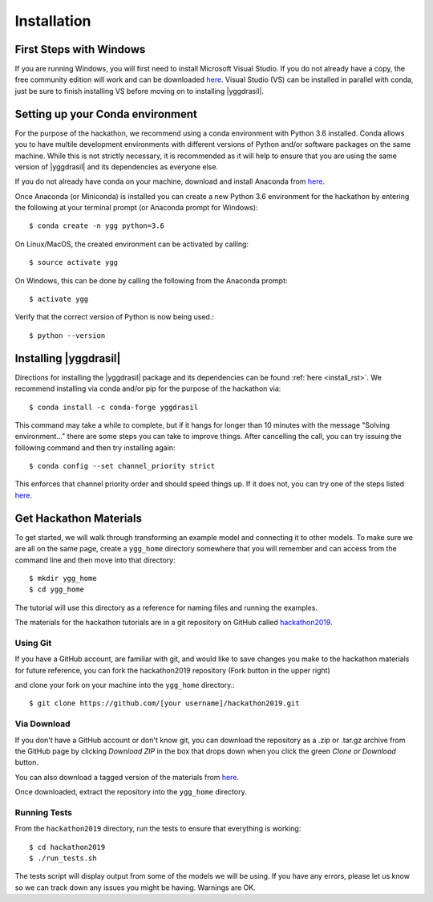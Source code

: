 
Installation
############


First Steps with Windows
========================

If you are running Windows, you will first need to install Microsoft 
Visual Studio. If you do not already have a copy, the free community 
edition will work and can be downloaded 
`here <https://visualstudio.microsoft.com/vs/express/>`_. Visual Studio (VS)
can be installed in parallel with conda, just be sure to finish installing 
VS before moving on to installing |yggdrasil|.


Setting up your Conda environment
=================================

For the purpose of the hackathon, we recommend using a conda environment
with Python 3.6 installed. Conda allows you to have multile development 
environments with different versions of Python and/or software packages 
on the same machine. While this is not strictly necessary, it is recommended
as it will help to ensure that you are using the same version of 
|yggdrasil| and its dependencies as everyone else.

If you do not already have conda on your machine, download and 
install Anaconda from `here <https://www.anaconda.com/download/>`_.

Once Anaconda (or Miniconda) is installed you can create a new Python 3.6 
environment for the hackathon by entering the following at your terminal 
prompt (or Anaconda prompt for Windows)::

  $ conda create -n ygg python=3.6

On Linux/MacOS, the created environment can be activated by calling::

  $ source activate ygg

On Windows, this can be done by calling the following from the Anaconda 
prompt::

  $ activate ygg

Verify that the correct version of Python is now being used.::

  $ python --version


Installing |yggdrasil|
======================

Directions for installing the |yggdrasil| package and its dependencies 
can be found :ref:`here <install_rst>`. We recommend installing via 
conda and/or pip for the purpose of the hackathon via::

  $ conda install -c conda-forge yggdrasil

This command may take a while to complete, but if it hangs for longer than 
10 minutes with the message "Solving environment..." there are some steps
you can take to improve things. After cancelling the call, you can try
issuing the following command and then try installing again::

  $ conda config --set channel_priority strict

This enforces that channel priority order and should speed things up. If
it does not, you can try one of the steps listed
`here <https://www.anaconda.com/understanding-and-improving-condas-performance/>`_.
  

Get Hackathon Materials
=======================

To get started, we will walk through transforming an example model and 
connecting it to other models. To make sure we are all on the same page, 
create a ``ygg_home`` directory somewhere that you will remember and can 
access from the command line and then move into that directory::

  $ mkdir ygg_home
  $ cd ygg_home

The tutorial will use this directory as a reference for naming files and 
running the examples.

The materials for the hackathon tutorials are 
in a git repository on GitHub called 
`hackathon2019 <https://github.com/cropsinsilico/hackathon2019>`_. 

.. image:: setup_images/setup_github.png


Using Git
---------

If you have a GitHub account, are familiar with git, and would like to 
save changes you make to the hackathon materials for future reference, 
you can fork the hackathon2019 repository (Fork button in the upper right) 

.. image:: setup_images/setup_fork.png

and clone your fork on your machine into the ``ygg_home`` directory.::

  $ git clone https://github.com/[your username]/hackathon2019.git


Via Download
------------

If you don't have a GitHub account or don't know git, you can download the 
repository as a .zip or .tar.gz archive from the GitHub page by clicking 
`Download ZIP` in the box that drops down when you click the green 
`Clone or Download` button.

.. image:: setup_images/setup_download.png

You can also download a tagged version of the materials from 
`here <https://github.com/cropsinsilico/hackathon2019/releases/tag/1.0>`_.

Once downloaded, extract the repository into the ``ygg_home`` directory.


Running Tests
-------------

From the ``hackathon2019`` directory, run the tests to ensure that everything 
is working::

  $ cd hackathon2019
  $ ./run_tests.sh

The tests script will display output from some of the models we will be using. 
If you have any errors, please let us know so we can track down any issues you 
might be having. Warnings are OK.
